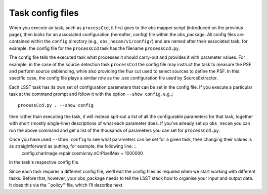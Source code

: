 Task config files
=================

When you execute an task, such as ``processCcd``, it first goes to the obs mapper script
(introduced on the previous page), then looks for an associated
configuration (hereafter, config) file within the obs\_package. All
config files are contained within the ``config`` directory (e.g.,
``obs_necam/v1/config/``) and are named after their associated task;
for example, the config file for the ``processCcd`` task has the
filename ``processCcd.py``.

The config file tells the executed task what processes it should
carry-out and provides it with parameter values. For example, in the
case of the source detection task ``processCcd`` the config file may
instruct the task to measure the PSF and perform source deblending,
while also providing the flux cut used to select sources to define the
PSF. In this specific case, the config file plays a similar role as
the .sex configuration file used by SourceExtractor.

Each LSST task has its own set of configuration parameters that can be
set in the config file. If you execute a particular task at the command prompt and follow it with the option ``--show config``, e.g.,: ::
	processCcd.py . --show config

then rather than executing the task, it will instead spit-out a list of all the configurable parameters for that task, together with short (mostly single-line) descriptions of what each parameter does. If you've already set up ``obs_necam`` you can run the above command and get a list of the thousands of parameters you can set for ``processCcd.py``.

Once you have used ``--show config`` to see what parameters can be set for a given task, then changing their values is as straightforward as putting, for example, the following line: ::
     	config.charImage.repair.cosmicray.nCrPixelMax = 1000000

in the task's respective config file.

Since each task requires a different config file, we'll edit the config files as required when we start working with different tasks. Before that, however, your obs_package needs to tell the LSST stack how to organise your input and output data. It does this via the ``policy'' file, which I'll describe next.

